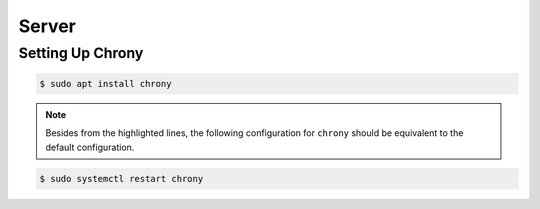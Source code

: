 Server
######

Setting Up Chrony
=================

.. code-block:: console

   $ sudo apt install chrony

.. note::
   Besides from the highlighted lines, the following configuration for ``chrony`` should be equivalent to the default configuration.

.. code-block:: sh
   :linenos:
   :caption: /etc/chrony/chrony.conf
   :emphasize-lines: 51-52

   # Welcome to the chrony configuration file. See chrony.conf(5) for more
   # information about usable directives.

   # Include configuration files found in /etc/chrony/conf.d.
   confdir /etc/chrony/conf.d

   pool ntp.ubuntu.com        iburst maxsources 4
   pool 0.ubuntu.pool.ntp.org iburst maxsources 1
   pool 1.ubuntu.pool.ntp.org iburst maxsources 1
   pool 2.ubuntu.pool.ntp.org iburst maxsources 2

   # Use time sources from DHCP.
   sourcedir /run/chrony-dhcp

   # Use NTP sources found in /etc/chrony/sources.d.
   sourcedir /etc/chrony/sources.d

   # This directive specify the location of the file containing ID/key pairs for
   # NTP authentication.
   keyfile /etc/chrony/chrony.keys

   # This directive specify the file into which chronyd will store the rate
   # information.
   driftfile /var/lib/chrony/chrony.drift

   # Save NTS keys and cookies.
   ntsdumpdir /var/lib/chrony

   # Uncomment the following line to turn logging on.
   #log tracking measurements statistics

   # Log files location.
   logdir /var/log/chrony

   # Stop bad estimates upsetting machine clock.
   maxupdateskew 100.0

   # This directive enables kernel synchronisation (every 11 minutes) of the
   # real-time clock. Note that it can’t be used along with the 'rtcfile' directive.
   rtcsync

   # Step the system clock instead of slewing it if the adjustment is larger than
   # one second, but only in the first three clock updates.
   makestep 1 3

   # Get TAI-UTC offset and leap seconds from the system tz database.
   # This directive must be commented out when using time sources serving
   # leap-smeared time.
   leapsectz right/UTC

   ALLOW 192.168.0.0/24
   LOCAL STRATUM 8

.. code-block:: console

   $ sudo systemctl restart chrony
